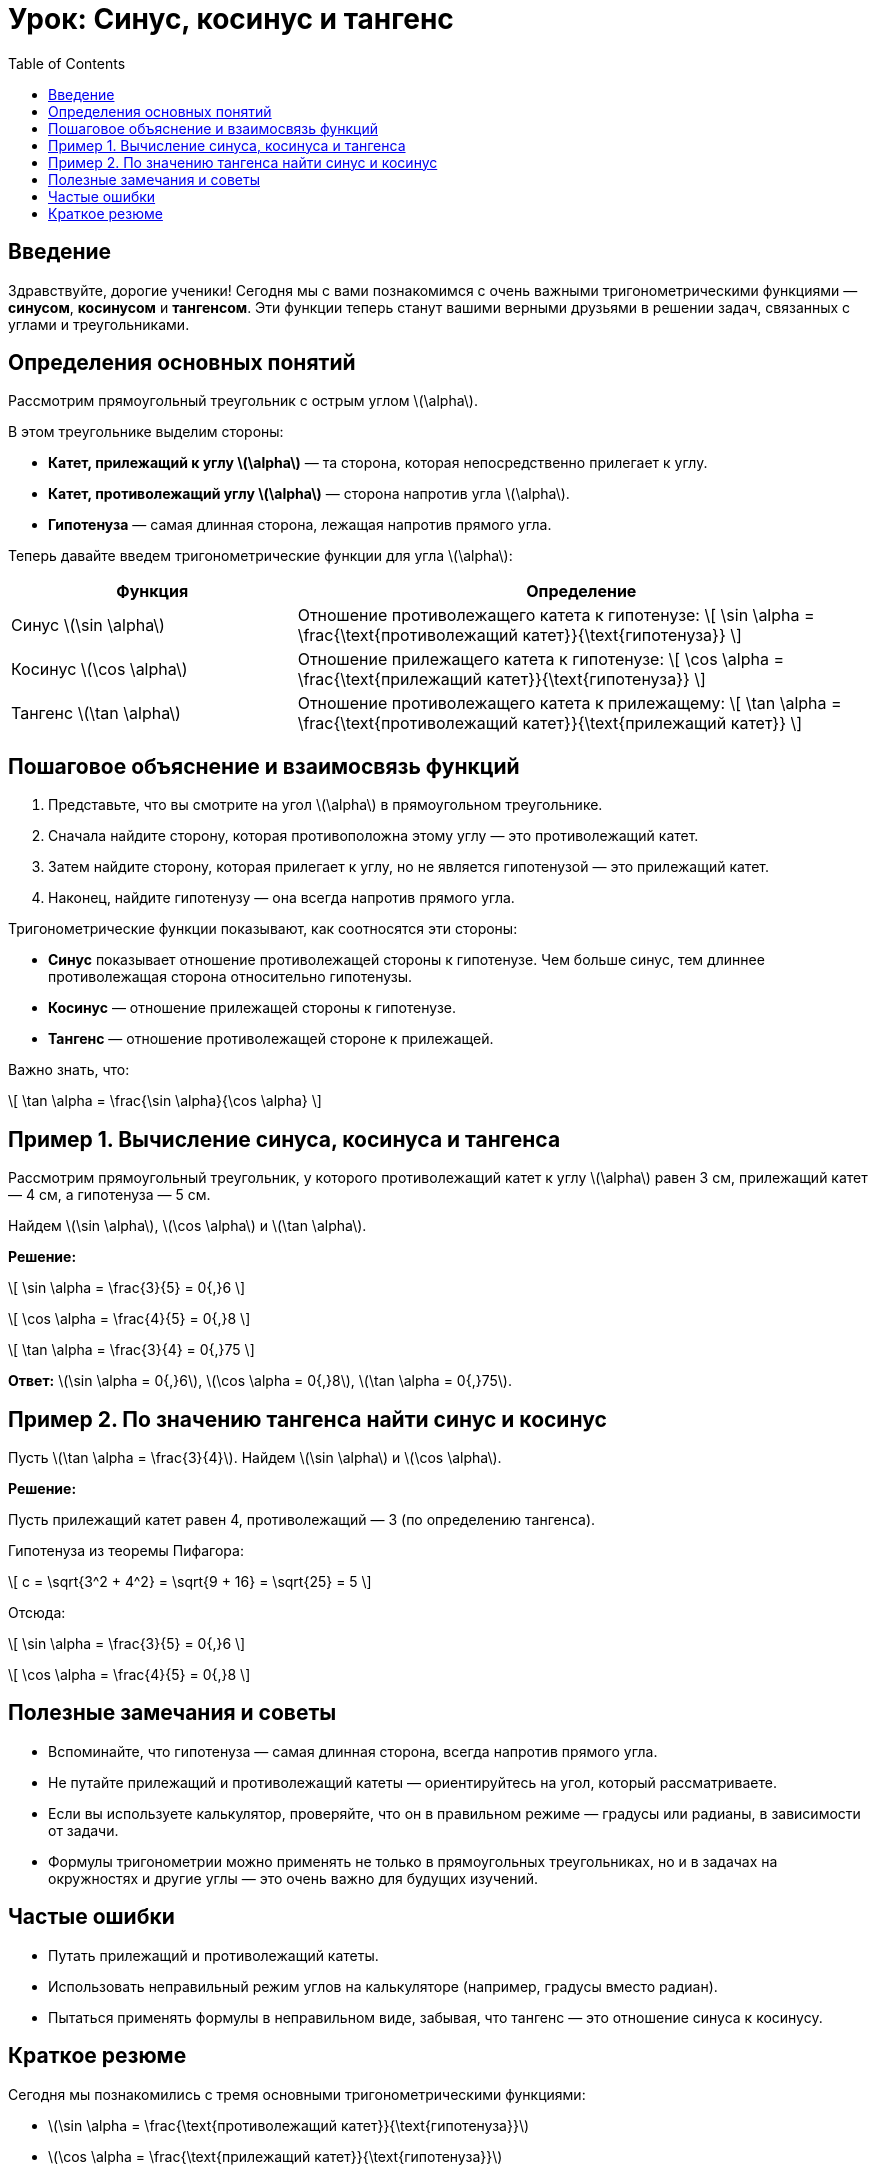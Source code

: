 = Урок: Синус, косинус и тангенс  
:lang: ru  
:toc: left  
:icons: font  

== Введение

Здравствуйте, дорогие ученики! Сегодня мы с вами познакомимся с очень важными тригонометрическими функциями — **синусом**, **косинусом** и **тангенсом**. Эти функции теперь станут вашими верными друзьями в решении задач, связанных с углами и треугольниками.

== Определения основных понятий

Рассмотрим прямоугольный треугольник с острым углом \(\alpha\).

В этом треугольнике выделим стороны:

- **Катет, прилежащий к углу \(\alpha\)** — та сторона, которая непосредственно прилегает к углу.
- **Катет, противолежащий углу \(\alpha\)** — сторона напротив угла \(\alpha\).
- **Гипотенуза** — самая длинная сторона, лежащая напротив прямого угла.

Теперь давайте введем тригонометрические функции для угла \(\alpha\):

[cols="1,2", options="header"]
|===
| Функция | Определение

| Синус \(\sin \alpha\) | Отношение противолежащего катета к гипотенузе:  
\[
\sin \alpha = \frac{\text{противолежащий катет}}{\text{гипотенуза}}
\]

| Косинус \(\cos \alpha\) | Отношение прилежащего катета к гипотенузе:  
\[
\cos \alpha = \frac{\text{прилежащий катет}}{\text{гипотенуза}}
\]

| Тангенс \(\tan \alpha\) | Отношение противолежащего катета к прилежащему:  
\[
\tan \alpha = \frac{\text{противолежащий катет}}{\text{прилежащий катет}}
\]
|===

== Пошаговое объяснение и взаимосвязь функций

1. Представьте, что вы смотрите на угол \(\alpha\) в прямоугольном треугольнике.  
2. Сначала найдите сторону, которая противоположна этому углу — это противолежащий катет.  
3. Затем найдите сторону, которая прилегает к углу, но не является гипотенузой — это прилежащий катет.  
4. Наконец, найдите гипотенузу — она всегда напротив прямого угла.

Тригонометрические функции показывают, как соотносятся эти стороны:

- **Синус** показывает отношение противолежащей стороны к гипотенузе. Чем больше синус, тем длиннее противолежащая сторона относительно гипотенузы.  
- **Косинус** — отношение прилежащей стороны к гипотенузе.  
- **Тангенс** — отношение противолежащей стороне к прилежащей.  

Важно знать, что:

\[
\tan \alpha = \frac{\sin \alpha}{\cos \alpha}
\]

== Пример 1. Вычисление синуса, косинуса и тангенса

Рассмотрим прямоугольный треугольник, у которого противолежащий катет к углу \(\alpha\) равен 3 см, прилежащий катет — 4 см, а гипотенуза — 5 см.

Найдем \(\sin \alpha\), \(\cos \alpha\) и \(\tan \alpha\).

*Решение:*

\[
\sin \alpha = \frac{3}{5} = 0{,}6
\]

\[
\cos \alpha = \frac{4}{5} = 0{,}8
\]

\[
\tan \alpha = \frac{3}{4} = 0{,}75
\]

**Ответ:** \(\sin \alpha = 0{,}6\), \(\cos \alpha = 0{,}8\), \(\tan \alpha = 0{,}75\).

== Пример 2. По значению тангенса найти синус и косинус

Пусть \(\tan \alpha = \frac{3}{4}\). Найдем \(\sin \alpha\) и \(\cos \alpha\).

*Решение:*

Пусть прилежащий катет равен 4, противолежащий — 3 (по определению тангенса).

Гипотенуза из теоремы Пифагора:

\[
c = \sqrt{3^2 + 4^2} = \sqrt{9 + 16} = \sqrt{25} = 5
\]

Отсюда:

\[
\sin \alpha = \frac{3}{5} = 0{,}6
\]

\[
\cos \alpha = \frac{4}{5} = 0{,}8
\]

== Полезные замечания и советы

- Вспоминайте, что гипотенуза — самая длинная сторона, всегда напротив прямого угла.  
- Не путайте прилежащий и противолежащий катеты — ориентируйтесь на угол, который рассматриваете.  
- Если вы используете калькулятор, проверяйте, что он в правильном режиме — градусы или радианы, в зависимости от задачи.  
- Формулы тригонометрии можно применять не только в прямоугольных треугольниках, но и в задачах на окружностях и другие углы — это очень важно для будущих изучений.

== Частые ошибки

- Путать прилежащий и противолежащий катеты.  
- Использовать неправильный режим углов на калькуляторе (например, градусы вместо радиан).  
- Пытаться применять формулы в неправильном виде, забывая, что тангенс — это отношение синуса к косинусу.  

== Краткое резюме

Сегодня мы познакомились с тремя основными тригонометрическими функциями:

- \(\sin \alpha = \frac{\text{противолежащий катет}}{\text{гипотенуза}}\)  
- \(\cos \alpha = \frac{\text{прилежащий катет}}{\text{гипотенуза}}\)  
- \(\tan \alpha = \frac{\text{противолежащий катет}}{\text{прилежащий катет}} = \frac{\sin \alpha}{\cos \alpha}\)

Эти функции помогают описывать и исследовать углы и стороны в треугольниках. Теперь вы обладаете мощным инструментом для решения разнообразных задач в геометрии и тригонометрии!

Продолжайте практиковаться и не бойтесь задавать вопросы — математика становится легче с каждым новым шагом!